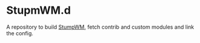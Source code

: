 * StupmWM.d

A repository to build [[https://github.com/stumpwm][StumpWM]], fetch contrib and custom modules and link the config.
